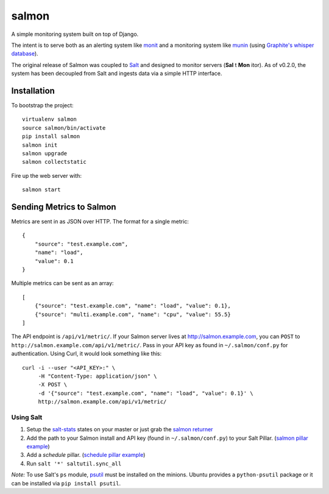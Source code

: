 salmon
======

.. image:: https://secure.travis-ci.org/lincolnloop/salmon.png?branch=master
   :target: http://travis-ci.org/lincolnloop/salmon

.. image:: https://coveralls.io/repos/lincolnloop/salmon/badge.png?branch=master
   :target: https://coveralls.io/r/lincolnloop/salmon?branch=master

A simple monitoring system built on top of Django.

The intent is to serve both as an alerting system like `monit <http://mmonit.com/monit/>`_  and a monitoring system like `munin <http://munin-monitoring.org/>`_ (using `Graphite's whisper database <http://graphite.readthedocs.org/en/latest/whisper.html>`_).

The original release of Salmon was coupled to `Salt <http://docs.saltstack.com/>`_ and designed to monitor servers (**Sal** t **Mon** itor). As of v0.2.0, the system has been decoupled from Salt and ingests data via a simple HTTP interface.


.. image:: http://cl.ly/image/3s340i0W0N06/content.png

.. image:: https://cloudup.com/chXR0xnFtkf+

Installation
-------------

To bootstrap the project::

    virtualenv salmon
    source salmon/bin/activate
    pip install salmon
    salmon init
    salmon upgrade
    salmon collectstatic

Fire up the web server with::

    salmon start

Sending Metrics to Salmon
-------------------------

Metrics are sent in as JSON over HTTP. The format for a single metric::

    {
        "source": "test.example.com",
        "name": "load",
        "value": 0.1
    }

Multiple metrics can be sent as an array::

    [
        {"source": "test.example.com", "name": "load", "value": 0.1},
        {"source": "multi.example.com", "name": "cpu", "value": 55.5}
    ]

The API endpoint is ``/api/v1/metric/``. If your Salmon server lives at http://salmon.example.com, you can ``POST`` to ``http://salmon.example.com/api/v1/metric/``. Pass in your API key as found in ``~/.salmon/conf.py`` for authentication. Using Curl, it would look something like this::

    curl -i --user "<API_KEY>:" \
         -H "Content-Type: application/json" \
         -X POST \
         -d '{"source": "test.example.com", "name": "load", "value": 0.1}' \
         http://salmon.example.com/api/v1/metric/


Using Salt
^^^^^^^^^^

1. Setup the `salt-stats <https://github.com/lincolnloop/salt-stats>`_ states on your master or just grab the `salmon returner <https://github.com/lincolnloop/salt-stats/blob/master/salt/_returners/salmon_return.py>`_
2. Add the path to your Salmon install and API key (found in ``~/.salmon/conf.py``) to your Salt Pillar. (`salmon pillar example <https://github.com/lincolnloop/salt-stats/blob/master/salt/_returners/salmon_return.py#L10-L12>`_)
3. Add a `schedule` pillar. (`schedule pillar example <https://gist.github.com/ipmb/8009715>`_)
4. Run ``salt '*' saltutil.sync_all``

*Note:* To use Salt's ``ps`` module, `psutil <https://code.google.com/p/psutil/>`_ must be installed on
the minions. Ubuntu provides a ``python-psutil`` package or it can be installed via ``pip install psutil``.


